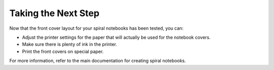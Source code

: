 Taking the Next Step
####################
Now that the front cover layout for your spiral notebooks has been tested, you can:

* Adjust the printer settings for the paper that will actually be used for the notebook covers.
* Make sure there is plenty of ink in the printer.
* Print the front covers on special paper.

For more information, refer to the main documentation for creating spiral notebooks.
